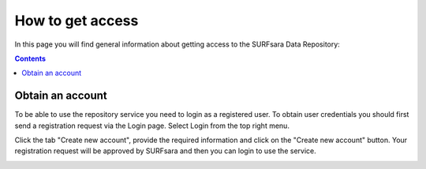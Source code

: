 .. _get-access:

*****************
How to get access
*****************

In this page you will find general information about getting access to the SURFsara Data Repository:

.. contents:: 
    :depth: 2


.. _obtain-account:

==============================
Obtain an account
==============================

To be able to use the repository service you need to login as a registered user. To obtain user credentials you should first send a registration request via the Login page. Select Login from the top right menu.

.. image:: ../Screenshots/login.png
   :align: left


Click the tab "Create new account", provide the required information and click on the "Create new account" button. Your registration request will be approved by SURFsara and then you can login to use the service.


.. image:: ../Screenshots/create_account.png







